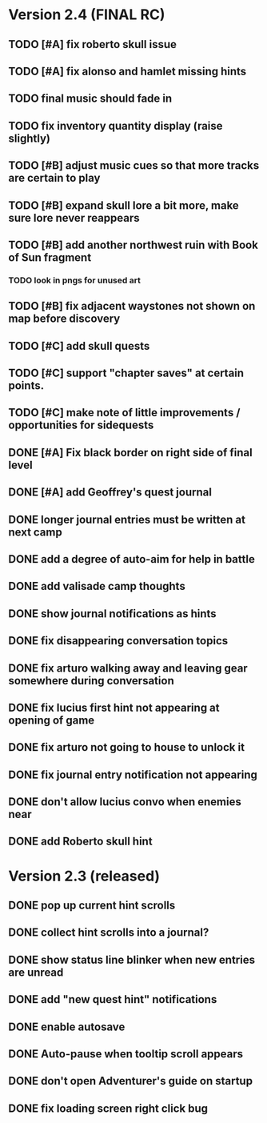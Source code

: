 * Version 2.4 (FINAL RC)

** TODO [#A] fix roberto skull issue 
** TODO [#A] fix alonso and hamlet missing hints

** TODO final music should fade in
** TODO fix inventory quantity display (raise slightly)
# ** TODO [#A] make it so that amalia's papers survived in the silver box
# *** TODO add note about preservation boxes?

** TODO [#B] adjust music cues so that more tracks are certain to play
** TODO [#B] expand skull lore a bit more, make sure lore never reappears
** TODO [#B] add another northwest ruin with Book of Sun fragment
*** TODO look in pngs for unused art
** TODO [#B] fix adjacent waystones not shown on map before discovery
** TODO [#C] add skull quests
** TODO [#C] support "chapter saves" at certain points.
** TODO [#C] make note of little improvements / opportunities for sidequests

** DONE [#A] Fix black border on right side of final level
   CLOSED: [2015-12-20 Sun 17:51]
** DONE [#A] add Geoffrey's quest journal
   CLOSED: [2015-12-20 Sun 17:20]
** DONE longer journal entries must be written at next camp
** DONE add a degree of auto-aim for help in battle
** DONE add valisade camp thoughts
** DONE show journal notifications as hints
** DONE fix disappearing conversation topics
** DONE fix arturo walking away and leaving gear somewhere during conversation
** DONE fix lucius first hint not appearing at opening of game
** DONE fix arturo not going to house to unlock it
** DONE fix journal entry notification not appearing
** DONE don't allow lucius convo when enemies near
** DONE add Roberto skull hint

* Version 2.3 (released)

** DONE pop up current hint scrolls
** DONE collect hint scrolls into a journal?
** DONE show status line blinker when new entries are unread
** DONE add "new quest hint" notifications
** DONE enable autosave
** DONE Auto-pause when tooltip scroll appears
** DONE don't open Adventurer's guide on startup
** DONE fix loading screen right click bug

